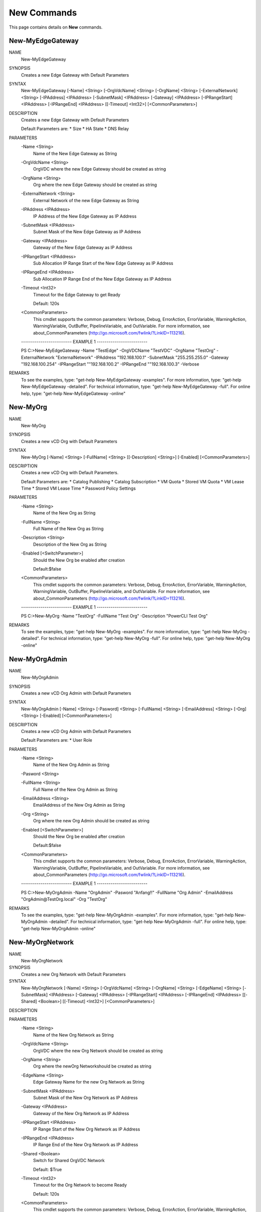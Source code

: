 ﻿New Commands
=========================

This page contains details on **New** commands.

New-MyEdgeGateway
-------------------------


NAME
    New-MyEdgeGateway
    
SYNOPSIS
    Creates a new Edge Gateway with Default Parameters
    
    
SYNTAX
    New-MyEdgeGateway [-Name] <String> [-OrgVdcName] <String> [-OrgName] <String> [-ExternalNetwork] <String> [-IPAddress] <IPAddress> [-SubnetMask] <IPAddress> [-Gateway] 
    <IPAddress> [-IPRangeStart] <IPAddress> [-IPRangeEnd] <IPAddress> [[-Timeout] <Int32>] [<CommonParameters>]
    
    
DESCRIPTION
    Creates a new Edge Gateway with Default Parameters
    
    Default Parameters are:
    * Size
    * HA State
    * DNS Relay
    

PARAMETERS
    -Name <String>
        Name of the New Edge Gateway as String
        
    -OrgVdcName <String>
        OrgVDC where the new Edge Gateway should be created as string
        
    -OrgName <String>
        Org where the new Edge Gateway should be created as string
        
    -ExternalNetwork <String>
        External Network of the new Edge Gateway as String
        
    -IPAddress <IPAddress>
        IP Address of the New Edge Gateway as IP Address
        
    -SubnetMask <IPAddress>
        Subnet Mask of the New Edge Gateway as IP Address
        
    -Gateway <IPAddress>
        Gateway of the New Edge Gateway as IP Address
        
    -IPRangeStart <IPAddress>
        Sub Allocation IP Range Start of the New Edge Gateway as IP Address
        
    -IPRangeEnd <IPAddress>
        Sub Allocation IP Range End of the New Edge Gateway as IP Address
        
    -Timeout <Int32>
        Timeout for the Edge Gateway to get Ready
        
        Default: 120s
        
    <CommonParameters>
        This cmdlet supports the common parameters: Verbose, Debug,
        ErrorAction, ErrorVariable, WarningAction, WarningVariable,
        OutBuffer, PipelineVariable, and OutVariable. For more information, see 
        about_CommonParameters (http://go.microsoft.com/fwlink/?LinkID=113216). 
    
    -------------------------- EXAMPLE 1 --------------------------
    
    PS C:\>New-MyEdgeGateway -Name "TestEdge" -OrgVDCName "TestVDC" -OrgName "TestOrg" -ExternalNetwork "ExternalNetwork" -IPAddress "192.168.100.1" -SubnetMask 
    "255.255.255.0" -Gateway "192.168.100.254" -IPRangeStart ""192.168.100.2" -IPRangeEnd ""192.168.100.3" -Verbose
    
    
    
    
    
    
REMARKS
    To see the examples, type: "get-help New-MyEdgeGateway -examples".
    For more information, type: "get-help New-MyEdgeGateway -detailed".
    For technical information, type: "get-help New-MyEdgeGateway -full".
    For online help, type: "get-help New-MyEdgeGateway -online"


New-MyOrg
-------------------------

NAME
    New-MyOrg
    
SYNOPSIS
    Creates a new vCD Org with Default Parameters
    
    
SYNTAX
    New-MyOrg [-Name] <String> [-FullName] <String> [[-Description] <String>] [-Enabled] [<CommonParameters>]
    
    
DESCRIPTION
    Creates a new vCD Org with Default Parameters.
    
    Default Parameters are:
    * Catalog Publishing
    * Catalog Subscription
    * VM Quota
    * Stored VM Quota
    * VM Lease Time
    * Stored VM Lease Time
    * Password Policy Settings
    

PARAMETERS
    -Name <String>
        Name of the New Org as String
        
    -FullName <String>
        Full Name of the New Org as String
        
    -Description <String>
        Description of the New Org as String
        
    -Enabled [<SwitchParameter>]
        Should the New Org be enabled after creation
        
        Default:$false
        
    <CommonParameters>
        This cmdlet supports the common parameters: Verbose, Debug,
        ErrorAction, ErrorVariable, WarningAction, WarningVariable,
        OutBuffer, PipelineVariable, and OutVariable. For more information, see 
        about_CommonParameters (http://go.microsoft.com/fwlink/?LinkID=113216). 
    
    -------------------------- EXAMPLE 1 --------------------------
    
    PS C:\>New-MyOrg -Name "TestOrg" -FullName "Test Org" -Description "PowerCLI Test Org"
    
    
    
    
    
    
REMARKS
    To see the examples, type: "get-help New-MyOrg -examples".
    For more information, type: "get-help New-MyOrg -detailed".
    For technical information, type: "get-help New-MyOrg -full".
    For online help, type: "get-help New-MyOrg -online"


New-MyOrgAdmin
-------------------------

NAME
    New-MyOrgAdmin
    
SYNOPSIS
    Creates a new vCD Org Admin with Default Parameters
    
    
SYNTAX
    New-MyOrgAdmin [-Name] <String> [-Pasword] <String> [-FullName] <String> [-EmailAddress] <String> [-Org] <String> [-Enabled] [<CommonParameters>]
    
    
DESCRIPTION
    Creates a new vCD Org Admin with Default Parameters
    
    Default Parameters are:
    * User Role
    

PARAMETERS
    -Name <String>
        Name of the New Org Admin as String
        
    -Pasword <String>
        
    -FullName <String>
        Full Name of the New Org Admin as String
        
    -EmailAddress <String>
        EmailAddress of the New Org Admin as String
        
    -Org <String>
        Org where the new Org Admin should be created as string
        
    -Enabled [<SwitchParameter>]
        Should the New Org be enabled after creation
        
        Default:$false
        
    <CommonParameters>
        This cmdlet supports the common parameters: Verbose, Debug,
        ErrorAction, ErrorVariable, WarningAction, WarningVariable,
        OutBuffer, PipelineVariable, and OutVariable. For more information, see 
        about_CommonParameters (http://go.microsoft.com/fwlink/?LinkID=113216). 
    
    -------------------------- EXAMPLE 1 --------------------------
    
    PS C:\>New-MyOrgAdmin -Name "OrgAdmin" -Pasword "Anfang!!" -FullName "Org Admin" -EmailAddress "OrgAdmin@TestOrg.local" -Org "TestOrg"
    
    
    
    
    
    
REMARKS
    To see the examples, type: "get-help New-MyOrgAdmin -examples".
    For more information, type: "get-help New-MyOrgAdmin -detailed".
    For technical information, type: "get-help New-MyOrgAdmin -full".
    For online help, type: "get-help New-MyOrgAdmin -online"


New-MyOrgNetwork
-------------------------

NAME
    New-MyOrgNetwork
    
SYNOPSIS
    Creates a new Org Network with Default Parameters
    
    
SYNTAX
    New-MyOrgNetwork [-Name] <String> [-OrgVdcName] <String> [-OrgName] <String> [-EdgeName] <String> [-SubnetMask] <IPAddress> [-Gateway] <IPAddress> [-IPRangeStart] 
    <IPAddress> [-IPRangeEnd] <IPAddress> [[-Shared] <Boolean>] [[-Timeout] <Int32>] [<CommonParameters>]
    
    
DESCRIPTION
    

PARAMETERS
    -Name <String>
        Name of the New Org Network as String
        
    -OrgVdcName <String>
        OrgVDC where the new Org Network should be created as string
        
    -OrgName <String>
        Org where the newOrg Networkshould be created as string
        
    -EdgeName <String>
        Edge Gateway Name for the new Org Network as String
        
    -SubnetMask <IPAddress>
        Subnet Mask of the New Org Network as IP Address
        
    -Gateway <IPAddress>
        Gateway of the New Org Network as IP Address
        
    -IPRangeStart <IPAddress>
        IP Range Start of the New Org Network as IP Address
        
    -IPRangeEnd <IPAddress>
        IP Range End of the New Org Network as IP Address
        
    -Shared <Boolean>
        Switch for Shared OrgVDC Network
        
        Default: $True
        
    -Timeout <Int32>
        Timeout for the Org Network to become Ready
        
        Default: 120s
        
    <CommonParameters>
        This cmdlet supports the common parameters: Verbose, Debug,
        ErrorAction, ErrorVariable, WarningAction, WarningVariable,
        OutBuffer, PipelineVariable, and OutVariable. For more information, see 
        about_CommonParameters (http://go.microsoft.com/fwlink/?LinkID=113216). 
    
    -------------------------- EXAMPLE 1 --------------------------
    
    PS C:\>New-MyOrgNetwork -Name Test -OrgVdcName "Test-OrgVDC" -OrgName "Test-Org" -EdgeName "Test-OrgEdge" -SubnetMask 255.255.255.0 -Gateway 192.168.66.1 -IPRangeStart 
    192.168.66.100 -IPRangeEnd 192.168.66.200
    
    
    
    
    
    
    -------------------------- EXAMPLE 2 --------------------------
    
    PS C:\>New-MyOrgNetwork -Name Test -OrgVdcName "Test-OrgVDC" -OrgName "Test-Org" -EdgeName "Test-OrgEdge" -SubnetMask 255.255.255.0 -Gateway 192.168.66.1 -IPRangeStart 
    192.168.66.100 -IPRangeEnd 192.168.66.200 -Shared:$False
    
    
    
    
    
    
    -------------------------- EXAMPLE 3 --------------------------
    
    PS C:\>$params = @{ 'Name' = 'Test';
    
    'OrgVdcName'= 'Test-OrgVDC';
                'OrgName'='Test-Org';
                'EdgeName'='Test-OrgEdge';
                'SubnetMask' = '255.255.255.0';
                'Gateway' = '192.168.66.1';
                'IPRangeStart' = '192.168.66.100';
                'IPRangeEnd' = '192.168.66.200'
                }
    New-MyOrgNetwork @params -Verbose
    
    
    
    
REMARKS
    To see the examples, type: "get-help New-MyOrgNetwork -examples".
    For more information, type: "get-help New-MyOrgNetwork -detailed".
    For technical information, type: "get-help New-MyOrgNetwork -full".
    For online help, type: "get-help New-MyOrgNetwork -online"


New-MyOrgVdc
-------------------------

NAME
    New-MyOrgVdc
    
SYNOPSIS
    Creates a new vCD Org VDC with Default Parameters
    
    
SYNTAX
    New-MyOrgVdc [-Name] <String> [-CPULimit] <Int32> [-MEMLimit] <Int32> [-StorageLimit] <Int32> [-StorageProfile] <String> [-NetworkPool] <String> [[-ExternalNetwork] 
    <String>] [-Enabled] [-ProviderVDC] <String> [-Org] <String> [[-Timeout] <Int32>] [<CommonParameters>]
    
    
DESCRIPTION
    Creates a new vCD Org VDC with Default Parameters
    
    Default Parameters are:
    * Allocation Model
    * Network Quota
    * VM Quota
    * 'vCpu In Mhz'
    * Fast Provisioning
    * Thin Provisioning
    * private Catalog
    

PARAMETERS
    -Name <String>
        Name of the New Org VDC as String
        
    -CPULimit <Int32>
        CPU Limit (MHz) of the New Org VDC as String
        
    -MEMLimit <Int32>
        Memory Limit (MB) of the New Org VDC as String
        
    -StorageLimit <Int32>
        Storage Limit (MB) of the New Org VDC as String
        
    -StorageProfile <String>
        Storage Profile of the New Org VDC as String
        
    -NetworkPool <String>
        Network Pool of the New Org VDC as String
        
    -ExternalNetwork <String>
        Optional External Network of the New Org VDC as String
        
    -Enabled [<SwitchParameter>]
        Should the New Org VDC be enabled after creation
        
        Default:$false
        
        Note: If an External Network is requested the Org VDC will be enabled during External Network Configuration
        
    -ProviderVDC <String>
        ProviderVDC where the new Org VDC should be created as string
        
    -Org <String>
        Org where the new Org VDC should be created as string
        
    -Timeout <Int32>
        Timeout for the Org VDC to get Ready
        
        Default: 120s
        
    <CommonParameters>
        This cmdlet supports the common parameters: Verbose, Debug,
        ErrorAction, ErrorVariable, WarningAction, WarningVariable,
        OutBuffer, PipelineVariable, and OutVariable. For more information, see 
        about_CommonParameters (http://go.microsoft.com/fwlink/?LinkID=113216). 
    
    -------------------------- EXAMPLE 1 --------------------------
    
    PS C:\>New-MyOrgVdc -Name "TestVdc" -CPULimit 1000 -MEMLimit 1000 -StorageLimit 1000 -StorageProfile "Standard-DC01" -NetworkPool "NetworkPool-DC01" -ProviderVDC 
    "Provider-VDC-DC01" -Org "TestOrg" -ExternalNetwork "External_OrgVdcNet"
    
    
    
    
    
    
    -------------------------- EXAMPLE 2 --------------------------
    
    PS C:\>New-MyOrgVdc -Name "TestVdc" -CPULimit 1000 -MEMLimit 1000 -StorageLimit 1000 -StorageProfile "Standard-DC01" -NetworkPool "NetworkPool-DC01" -ProviderVDC 
    "Provider-VDC-DC01" -Org "TestOrg"
    
    
    
    
    
    
REMARKS
    To see the examples, type: "get-help New-MyOrgVdc -examples".
    For more information, type: "get-help New-MyOrgVdc -detailed".
    For technical information, type: "get-help New-MyOrgVdc -full".
    For online help, type: "get-help New-MyOrgVdc -online"




